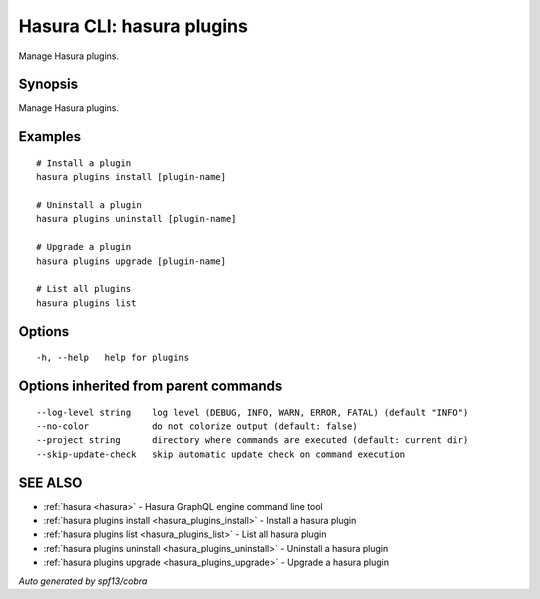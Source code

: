 .. meta::
   :description: Use hasura plugins to manage Hasura plugins on the Hasura CLI
   :keywords: hasura, docs, CLI, hasura plugins

.. _hasura_plugins:

Hasura CLI: hasura plugins
--------------------------

Manage Hasura plugins.

Synopsis
~~~~~~~~


Manage Hasura plugins.

Examples
~~~~~~~~

::

    # Install a plugin
    hasura plugins install [plugin-name]
  	  
    # Uninstall a plugin
    hasura plugins uninstall [plugin-name]
  	  
    # Upgrade a plugin
    hasura plugins upgrade [plugin-name]

    # List all plugins
    hasura plugins list

Options
~~~~~~~

::

  -h, --help   help for plugins

Options inherited from parent commands
~~~~~~~~~~~~~~~~~~~~~~~~~~~~~~~~~~~~~~

::

      --log-level string    log level (DEBUG, INFO, WARN, ERROR, FATAL) (default "INFO")
      --no-color            do not colorize output (default: false)
      --project string      directory where commands are executed (default: current dir)
      --skip-update-check   skip automatic update check on command execution

SEE ALSO
~~~~~~~~

* :ref:`hasura <hasura>` 	 - Hasura GraphQL engine command line tool
* :ref:`hasura plugins install <hasura_plugins_install>` 	 - Install a hasura plugin
* :ref:`hasura plugins list <hasura_plugins_list>` 	 - List all hasura plugin
* :ref:`hasura plugins uninstall <hasura_plugins_uninstall>` 	 - Uninstall a hasura plugin
* :ref:`hasura plugins upgrade <hasura_plugins_upgrade>` 	 - Upgrade a hasura plugin

*Auto generated by spf13/cobra*
